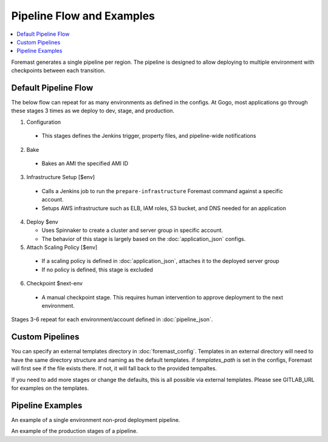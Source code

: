 ==========================
Pipeline Flow and Examples
==========================

.. contents::
   :local:


Foremast generates a single pipeline per region. The pipeline is designed to allow deploying to multiple environment with checkpoints between each transition.

Default Pipeline Flow
---------------------

The below flow can repeat for as many environments as defined in the configs. At Gogo, most applications go through these stages 3 times as we deploy to dev, stage, and production.

1. Configuration

  - This stages defines the Jenkins trigger, property files, and pipeline-wide notifications

2. Bake

  - Bakes an AMI the specified AMI ID

3. Infrastructure Setup [$env]

  - Calls a Jenkins job to run the ``prepare-infrastructure`` Foremast command against a specific account.
  - Setups AWS infrastructure such as ELB, IAM roles, S3 bucket, and DNS needed for an application

4. Deploy $env

   - Uses Spinnaker to create a cluster and server group in specific account.
   - The behavior of this stage is largely based on the :doc:`application_json` configs.

5. Attach Scaling Policy [$env]

  - If a scaling policy is defined in :doc:`application_json`, attaches it to the deployed server group
  - If no policy is defined, this stage is excluded

6. Checkpoint $next-env

  - A manual checkpoint stage. This requires human intervention to approve deployment to the next environment.


Stages 3-6 repeat for each environment/account defined in :doc:`pipeline_json`.

Custom Pipelines
----------------

You can specify an external templates directory in :doc:`foremast_config`. Templates in an external directory will need to have the same directory structure and naming as the default templates. if `templates_path` is set in the configs, Foremast will first see if the file exists there. If not, it will fall back to the provided tempaltes.

If you need to add more stages or  change the defaults, this is all possible via external templates. Please see GITLAB_URL for examples on the templates.


Pipeline Examples
-----------------
.. image:: _static/single-env-pipeline.png

An example of a single environment non-prod deployment pipeline. 

.. image:: _static/prod-pipeline.png
An example of the production stages of a pipeline.



